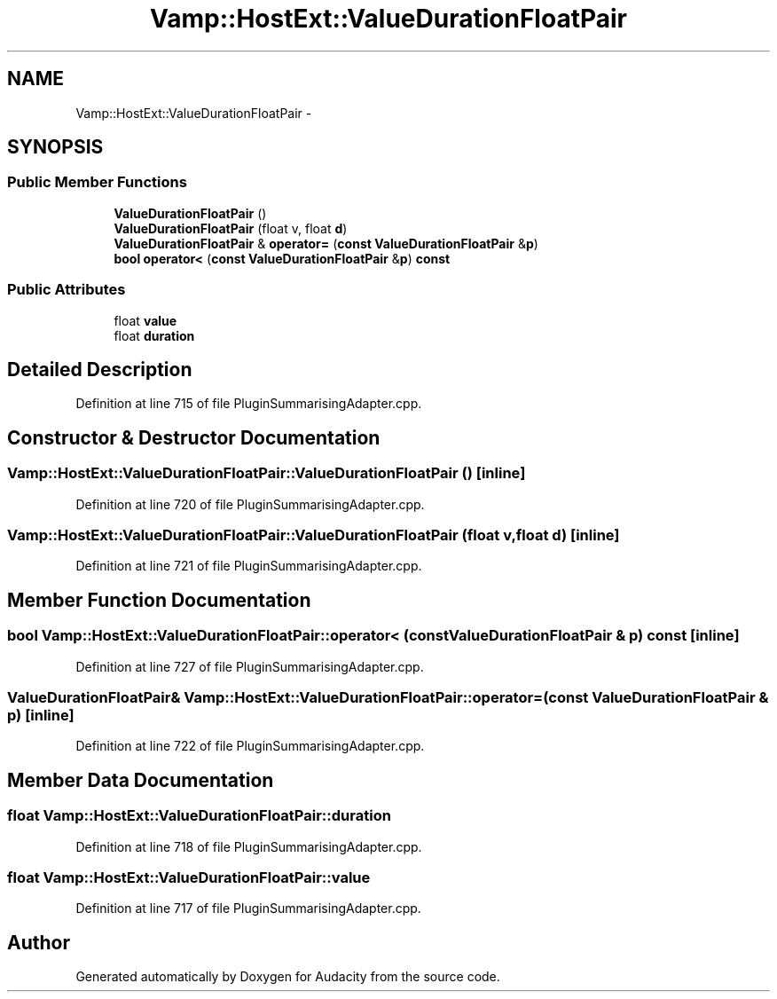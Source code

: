 .TH "Vamp::HostExt::ValueDurationFloatPair" 3 "Thu Apr 28 2016" "Audacity" \" -*- nroff -*-
.ad l
.nh
.SH NAME
Vamp::HostExt::ValueDurationFloatPair \- 
.SH SYNOPSIS
.br
.PP
.SS "Public Member Functions"

.in +1c
.ti -1c
.RI "\fBValueDurationFloatPair\fP ()"
.br
.ti -1c
.RI "\fBValueDurationFloatPair\fP (float v, float \fBd\fP)"
.br
.ti -1c
.RI "\fBValueDurationFloatPair\fP & \fBoperator=\fP (\fBconst\fP \fBValueDurationFloatPair\fP &\fBp\fP)"
.br
.ti -1c
.RI "\fBbool\fP \fBoperator<\fP (\fBconst\fP \fBValueDurationFloatPair\fP &\fBp\fP) \fBconst\fP "
.br
.in -1c
.SS "Public Attributes"

.in +1c
.ti -1c
.RI "float \fBvalue\fP"
.br
.ti -1c
.RI "float \fBduration\fP"
.br
.in -1c
.SH "Detailed Description"
.PP 
Definition at line 715 of file PluginSummarisingAdapter\&.cpp\&.
.SH "Constructor & Destructor Documentation"
.PP 
.SS "Vamp::HostExt::ValueDurationFloatPair::ValueDurationFloatPair ()\fC [inline]\fP"

.PP
Definition at line 720 of file PluginSummarisingAdapter\&.cpp\&.
.SS "Vamp::HostExt::ValueDurationFloatPair::ValueDurationFloatPair (float v, float d)\fC [inline]\fP"

.PP
Definition at line 721 of file PluginSummarisingAdapter\&.cpp\&.
.SH "Member Function Documentation"
.PP 
.SS "\fBbool\fP Vamp::HostExt::ValueDurationFloatPair::operator< (\fBconst\fP \fBValueDurationFloatPair\fP & p) const\fC [inline]\fP"

.PP
Definition at line 727 of file PluginSummarisingAdapter\&.cpp\&.
.SS "\fBValueDurationFloatPair\fP& Vamp::HostExt::ValueDurationFloatPair::operator= (\fBconst\fP \fBValueDurationFloatPair\fP & p)\fC [inline]\fP"

.PP
Definition at line 722 of file PluginSummarisingAdapter\&.cpp\&.
.SH "Member Data Documentation"
.PP 
.SS "float Vamp::HostExt::ValueDurationFloatPair::duration"

.PP
Definition at line 718 of file PluginSummarisingAdapter\&.cpp\&.
.SS "float Vamp::HostExt::ValueDurationFloatPair::value"

.PP
Definition at line 717 of file PluginSummarisingAdapter\&.cpp\&.

.SH "Author"
.PP 
Generated automatically by Doxygen for Audacity from the source code\&.

